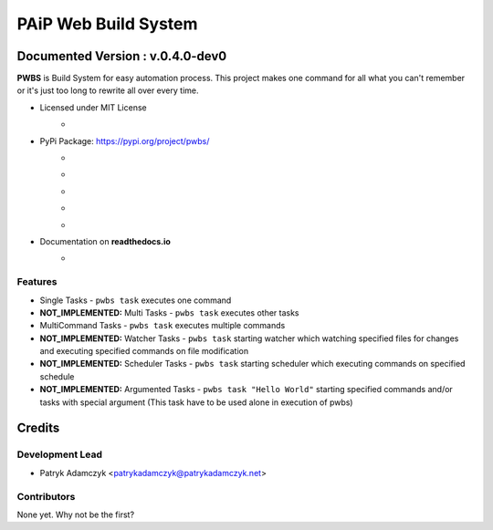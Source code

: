=====================
PAiP Web Build System
=====================

*********************************
Documented Version : v.0.4.0-dev0
*********************************

**PWBS** is Build System for easy automation process.
This project makes one command for all what you can't remember or it's just too long to rewrite all over every time.


* Licensed under MIT License
    *
        .. image:: https://img.shields.io/pypi/l/pwbs.svg
            :target: https://gitlab.com/paip-web/pwbs/blob/master/LICENSE
* PyPi Package: https://pypi.org/project/pwbs/
    *
        .. image:: https://img.shields.io/pypi/v/pwbs.svg
            :target: https://pypi.org/project/pwbs/
    *
        .. image:: https://badge.fury.io/py/pwbs.svg
            :target: https://badge.fury.io/py/pwbs
    *
        .. image:: https://img.shields.io/pypi/status/pwbs.svg
    *
        .. image:: https://img.shields.io/pypi/format/pwbs.svg
    *
        .. image:: https://img.shields.io/pypi/implementation/pwbs.svg
        .. image:: https://img.shields.io/pypi/pyversions/pwbs.svg
* Documentation on **readthedocs.io**
    *
        .. image:: https://readthedocs.org/projects/pwbs/badge/?version=latest
            :target: http://pwbs.readthedocs.io/en/latest/?badge=latest

Features
--------

* Single Tasks - ``pwbs task`` executes one command
* **NOT_IMPLEMENTED:** Multi Tasks - ``pwbs task`` executes other tasks
* MultiCommand Tasks - ``pwbs task`` executes multiple commands
* **NOT_IMPLEMENTED:** Watcher Tasks - ``pwbs task`` starting watcher which watching specified files for changes and executing specified commands on file modification
* **NOT_IMPLEMENTED:** Scheduler Tasks - ``pwbs task`` starting scheduler which executing commands on specified schedule
* **NOT_IMPLEMENTED:** Argumented Tasks - ``pwbs task "Hello World"`` starting specified commands and/or tasks with special argument (This task have to be used alone in execution of pwbs)

*******
Credits
*******

Development Lead
----------------

* Patryk Adamczyk <patrykadamczyk@patrykadamczyk.net>

Contributors
------------

None yet. Why not be the first?
